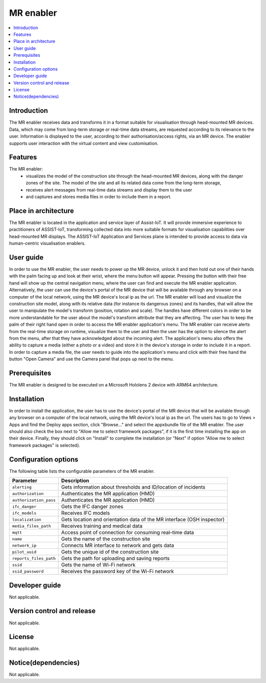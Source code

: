 .. _MR enabler:

############
MR enabler
############

.. contents::
  :local:
  :depth: 1

***************
Introduction
***************
The MR enabler receives data and transforms it in a format suitable for visualisation through head-mounted MR devices. Data, which may come from long-term storage or real-time data streams, are requested according to its relevance to the user. Information is displayed to the user, according to their authorisation/access rights, via an MR device. The enabler supports user interaction with the virtual content and view customisation.

***************
Features
***************
The MR enabler: 
 * visualizes the model of the construction site through the head-mounted MR devices, along with the danger zones of the site. The model of the site and all its related data come from the long-term storage,
 * receives alert messages from real-time data streams and display them to the user
 * and captures and stores media files in order to include them in a report.

*********************
Place in architecture
*********************
The MR enabler is located in the application and service layer of Assist-IoT. It will provide immersive experience to practitioners of ASSIST-IoT, transforming collected data into more suitable formats for visualisation capabilities over head-mounted MR displays.
The ASSIST-IoT Application and Services plane is intended to provide access to data via human-centric visualisation enablers. 

***************
User guide
***************
In order to use the MR enabler, the user needs to power up the MR device, unlock it and then hold out one of their hands with the palm facing up and look at their wrist, where the menu button will appear. Pressing the button with their free hand will show up the central navigation menu, where the user can find and execute the MR enabler application. Alternatively, the user can use the device's portal of the MR device that will be available through any browser on a computer of the local network, using the MR device's local ip as the url. The MR enabler will load and visualize the construction site model, along with its relative data (for instance its dangerous zones) and its handles, that will allow the user to manipulate the model's transform (position, rotation and scale). The handles have different colors in order to be more understandable for the user about the model's transform attribute that they are affecting. The user has to keep the palm of their right hand open in order to access the MR enabler application's menu. The MR enabler can receive alerts from the real-time storage on runtime, visualize them to the user and then the user has the option to silence the alert from the menu, after that they have acknowledged about the incoming alert. The application's menu also offers the ability to capture a media (either a photo or a video) and store it in the device's storage in order to include it in a report. In order to capture a media file, the user needs to guide into the application's menu and click with their free hand the button "Open Camera" and use the Camera panel that pops up next to the menu. 

***************
Prerequisites
***************
The MR enabler is designed to be executed on a Microsoft Hololens 2 device with ARM64 architecture.

***************
Installation
***************
In order to install the application, the user has to use the device's portal of the MR device that will be available through any browser on a computer of the local network, using the MR device's local ip as the url. The users has to go to Views > Apps and find the Deploy apps section, click "Browse..." and select the appxbundle file of the MR enabler. The user should also check the box next to "Allow me to select framework packages", if it is the first time installing the app on their device. Finally, they should click on "Install" to complete the installation (or "Next" if option "Allow me to select framework packages" is selected).

.. figure:: ./installation.svg
   :width: 800px 

*********************
Configuration options
*********************
The following table lists the configurable parameters of the MR enabler.

+------------------------+-------------------------------------------------------------------------------+
| Parameter              | Description                                                                   |
+========================+===============================================================================+
| ``alerting``           | Gets information about thresholds and ID/location of incidents                |
+------------------------+-------------------------------------------------------------------------------+
| ``authorization``      | Authenticates the MR application (HMD)                                        |
+------------------------+-------------------------------------------------------------------------------+
| ``authorization_pass`` | Authenticates the MR application (HMD)                                        |
+------------------------+-------------------------------------------------------------------------------+
| ``ifc_danger``         | Gets the IFC danger zones                                                     |
+------------------------+-------------------------------------------------------------------------------+
| ``ifc_models``         | Receives IFC models                                                           |
+------------------------+-------------------------------------------------------------------------------+
| ``localization``       | Gets location and orientation data of the MR interface (OSH inspector)        |
+------------------------+-------------------------------------------------------------------------------+
| ``media_files_path``   | Receives training and medical data                                            |
+------------------------+-------------------------------------------------------------------------------+
| ``mqtt``               | Access point of connection for consuming real–time data                       |
+------------------------+-------------------------------------------------------------------------------+
| ``name``               | Gets the name of the construction site                                        |
+------------------------+-------------------------------------------------------------------------------+
| ``network_ip``         | Connects MR interface to network and gets data                                |
+------------------------+-------------------------------------------------------------------------------+
| ``pilot_uuid``         | Gets the unique id of the construction site                                   |
+------------------------+-------------------------------------------------------------------------------+
| ``reports_files_path`` | Gets the path for uploading and saving reports                                |
+------------------------+-------------------------------------------------------------------------------+
| ``ssid``               | Gets the name of Wi-Fi network                                                |
+------------------------+-------------------------------------------------------------------------------+
| ``ssid_password``      | Receives the password key of the Wi-Fi network                                |
+------------------------+-------------------------------------------------------------------------------+

***************
Developer guide
***************
Not applicable.

***************************
Version control and release
***************************
Not applicable.

***************
License
***************
Not applicable.

********************
Notice(dependencies)
********************
Not applicable.
